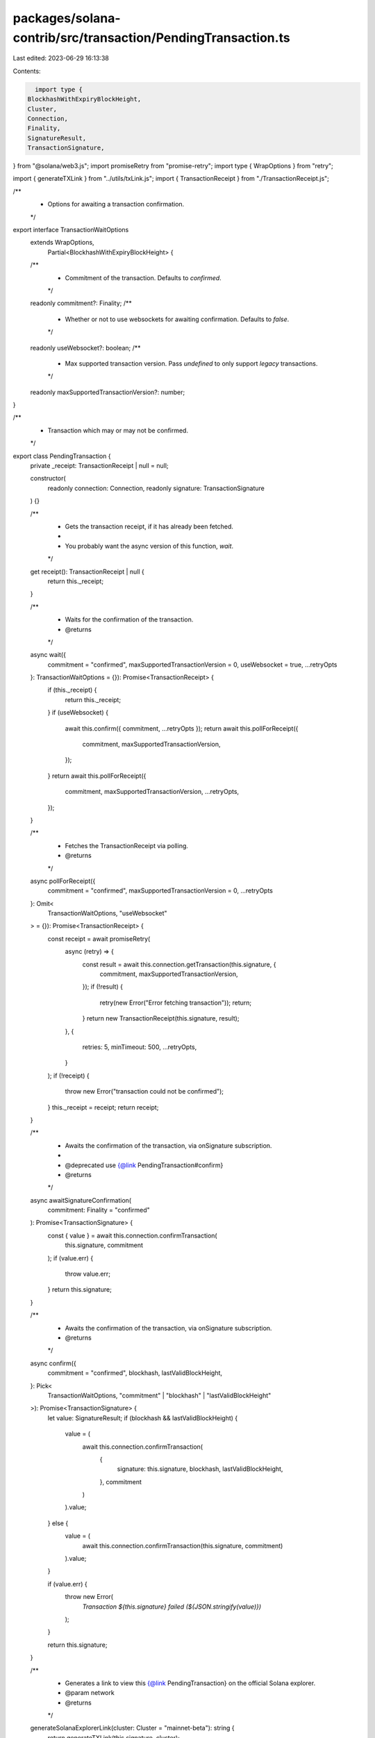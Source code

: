 packages/solana-contrib/src/transaction/PendingTransaction.ts
=============================================================

Last edited: 2023-06-29 16:13:38

Contents:

.. code-block:: ts

    import type {
  BlockhashWithExpiryBlockHeight,
  Cluster,
  Connection,
  Finality,
  SignatureResult,
  TransactionSignature,
} from "@solana/web3.js";
import promiseRetry from "promise-retry";
import type { WrapOptions } from "retry";

import { generateTXLink } from "../utils/txLink.js";
import { TransactionReceipt } from "./TransactionReceipt.js";

/**
 * Options for awaiting a transaction confirmation.
 */
export interface TransactionWaitOptions
  extends WrapOptions,
    Partial<BlockhashWithExpiryBlockHeight> {
  /**
   * Commitment of the transaction. Defaults to `confirmed`.
   */
  readonly commitment?: Finality;
  /**
   * Whether or not to use websockets for awaiting confirmation. Defaults to `false`.
   */
  readonly useWebsocket?: boolean;
  /**
   * Max supported transaction version. Pass `undefined` to only support `legacy` transactions.
   */
  readonly maxSupportedTransactionVersion?: number;
}

/**
 * Transaction which may or may not be confirmed.
 */
export class PendingTransaction {
  private _receipt: TransactionReceipt | null = null;

  constructor(
    readonly connection: Connection,
    readonly signature: TransactionSignature
  ) {}

  /**
   * Gets the transaction receipt, if it has already been fetched.
   *
   * You probably want the async version of this function, `wait`.
   */
  get receipt(): TransactionReceipt | null {
    return this._receipt;
  }

  /**
   * Waits for the confirmation of the transaction.
   * @returns
   */
  async wait({
    commitment = "confirmed",
    maxSupportedTransactionVersion = 0,
    useWebsocket = true,
    ...retryOpts
  }: TransactionWaitOptions = {}): Promise<TransactionReceipt> {
    if (this._receipt) {
      return this._receipt;
    }
    if (useWebsocket) {
      await this.confirm({ commitment, ...retryOpts });
      return await this.pollForReceipt({
        commitment,
        maxSupportedTransactionVersion,
      });
    }
    return await this.pollForReceipt({
      commitment,
      maxSupportedTransactionVersion,
      ...retryOpts,
    });
  }

  /**
   * Fetches the TransactionReceipt via polling.
   * @returns
   */
  async pollForReceipt({
    commitment = "confirmed",
    maxSupportedTransactionVersion = 0,
    ...retryOpts
  }: Omit<
    TransactionWaitOptions,
    "useWebsocket"
  > = {}): Promise<TransactionReceipt> {
    const receipt = await promiseRetry(
      async (retry) => {
        const result = await this.connection.getTransaction(this.signature, {
          commitment,
          maxSupportedTransactionVersion,
        });
        if (!result) {
          retry(new Error("Error fetching transaction"));
          return;
        }
        return new TransactionReceipt(this.signature, result);
      },
      {
        retries: 5,
        minTimeout: 500,
        ...retryOpts,
      }
    );
    if (!receipt) {
      throw new Error("transaction could not be confirmed");
    }
    this._receipt = receipt;
    return receipt;
  }

  /**
   * Awaits the confirmation of the transaction, via onSignature subscription.
   *
   * @deprecated use {@link PendingTransaction#confirm}
   * @returns
   */
  async awaitSignatureConfirmation(
    commitment: Finality = "confirmed"
  ): Promise<TransactionSignature> {
    const { value } = await this.connection.confirmTransaction(
      this.signature,
      commitment
    );
    if (value.err) {
      throw value.err;
    }
    return this.signature;
  }

  /**
   * Awaits the confirmation of the transaction, via onSignature subscription.
   * @returns
   */
  async confirm({
    commitment = "confirmed",
    blockhash,
    lastValidBlockHeight,
  }: Pick<
    TransactionWaitOptions,
    "commitment" | "blockhash" | "lastValidBlockHeight"
  >): Promise<TransactionSignature> {
    let value: SignatureResult;
    if (blockhash && lastValidBlockHeight) {
      value = (
        await this.connection.confirmTransaction(
          {
            signature: this.signature,
            blockhash,
            lastValidBlockHeight,
          },
          commitment
        )
      ).value;
    } else {
      value = (
        await this.connection.confirmTransaction(this.signature, commitment)
      ).value;
    }

    if (value.err) {
      throw new Error(
        `Transaction ${this.signature} failed (${JSON.stringify(value)})`
      );
    }

    return this.signature;
  }

  /**
   * Generates a link to view this {@link PendingTransaction} on the official Solana explorer.
   * @param network
   * @returns
   */
  generateSolanaExplorerLink(cluster: Cluster = "mainnet-beta"): string {
    return generateTXLink(this.signature, cluster);
  }
}


